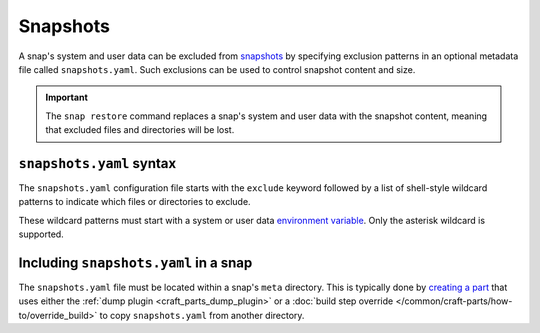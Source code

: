 .. _reference-snapshots:

Snapshots
=========

A snap's system and user data can be excluded from `snapshots
<https://snapcraft.io/docs/snapshots>`_ by specifying exclusion patterns in an optional
metadata file called ``snapshots.yaml``. Such exclusions can be used to control snapshot
content and size.

.. important::

    The ``snap restore`` command replaces a snap's system and user data with the
    snapshot content, meaning that excluded files and directories will be lost.


``snapshots.yaml`` syntax
-------------------------

The ``snapshots.yaml`` configuration file starts with the ``exclude`` keyword followed
by a list of shell-style wildcard patterns to indicate which files or directories to
exclude.

These wildcard patterns must start with a system or user data `environment variable
<https://snapcraft.io/docs/parts-environment-variables>`_. Only the asterisk wildcard is
supported.

.. code-block:: yaml
    :caption: snapshots.yaml

    exclude:
      - <environment-variable>/<path>
      ...
      - <environment-variable>/<path>


Including ``snapshots.yaml`` in a snap
--------------------------------------

The ``snapshots.yaml`` file must be located within a snap's ``meta`` directory. This is
typically done by `creating a part <https://snapcraft.io/docs/adding-parts>`_ that uses
either the :ref:`dump plugin <craft_parts_dump_plugin>` or a :doc:`build step override
</common/craft-parts/how-to/override_build>` to copy ``snapshots.yaml`` from another
directory.
